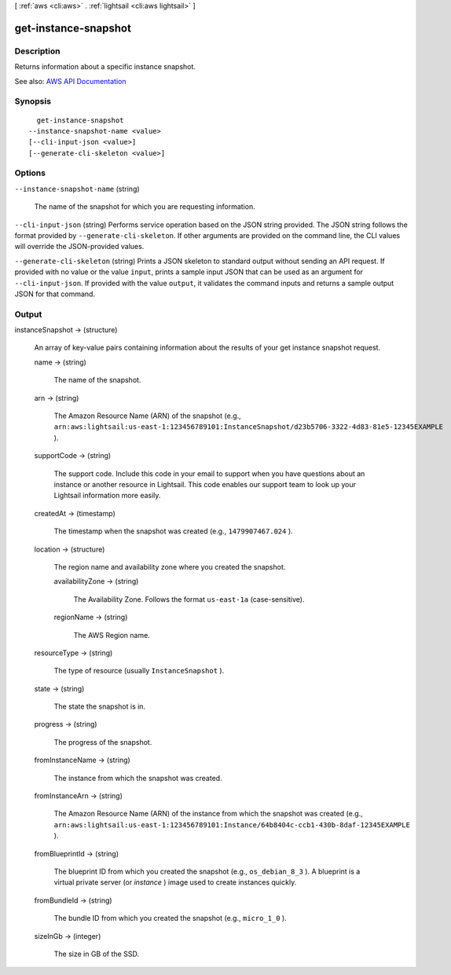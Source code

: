[ :ref:`aws <cli:aws>` . :ref:`lightsail <cli:aws lightsail>` ]

.. _cli:aws lightsail get-instance-snapshot:


*********************
get-instance-snapshot
*********************



===========
Description
===========



Returns information about a specific instance snapshot.



See also: `AWS API Documentation <https://docs.aws.amazon.com/goto/WebAPI/lightsail-2016-11-28/GetInstanceSnapshot>`_


========
Synopsis
========

::

    get-instance-snapshot
  --instance-snapshot-name <value>
  [--cli-input-json <value>]
  [--generate-cli-skeleton <value>]




=======
Options
=======

``--instance-snapshot-name`` (string)


  The name of the snapshot for which you are requesting information.

  

``--cli-input-json`` (string)
Performs service operation based on the JSON string provided. The JSON string follows the format provided by ``--generate-cli-skeleton``. If other arguments are provided on the command line, the CLI values will override the JSON-provided values.

``--generate-cli-skeleton`` (string)
Prints a JSON skeleton to standard output without sending an API request. If provided with no value or the value ``input``, prints a sample input JSON that can be used as an argument for ``--cli-input-json``. If provided with the value ``output``, it validates the command inputs and returns a sample output JSON for that command.



======
Output
======

instanceSnapshot -> (structure)

  

  An array of key-value pairs containing information about the results of your get instance snapshot request.

  

  name -> (string)

    

    The name of the snapshot.

    

    

  arn -> (string)

    

    The Amazon Resource Name (ARN) of the snapshot (e.g., ``arn:aws:lightsail:us-east-1:123456789101:InstanceSnapshot/d23b5706-3322-4d83-81e5-12345EXAMPLE`` ).

    

    

  supportCode -> (string)

    

    The support code. Include this code in your email to support when you have questions about an instance or another resource in Lightsail. This code enables our support team to look up your Lightsail information more easily.

    

    

  createdAt -> (timestamp)

    

    The timestamp when the snapshot was created (e.g., ``1479907467.024`` ).

    

    

  location -> (structure)

    

    The region name and availability zone where you created the snapshot.

    

    availabilityZone -> (string)

      

      The Availability Zone. Follows the format ``us-east-1a`` (case-sensitive).

      

      

    regionName -> (string)

      

      The AWS Region name.

      

      

    

  resourceType -> (string)

    

    The type of resource (usually ``InstanceSnapshot`` ).

    

    

  state -> (string)

    

    The state the snapshot is in.

    

    

  progress -> (string)

    

    The progress of the snapshot.

    

    

  fromInstanceName -> (string)

    

    The instance from which the snapshot was created.

    

    

  fromInstanceArn -> (string)

    

    The Amazon Resource Name (ARN) of the instance from which the snapshot was created (e.g., ``arn:aws:lightsail:us-east-1:123456789101:Instance/64b8404c-ccb1-430b-8daf-12345EXAMPLE`` ).

    

    

  fromBlueprintId -> (string)

    

    The blueprint ID from which you created the snapshot (e.g., ``os_debian_8_3`` ). A blueprint is a virtual private server (or *instance* ) image used to create instances quickly.

    

    

  fromBundleId -> (string)

    

    The bundle ID from which you created the snapshot (e.g., ``micro_1_0`` ).

    

    

  sizeInGb -> (integer)

    

    The size in GB of the SSD.

    

    

  

